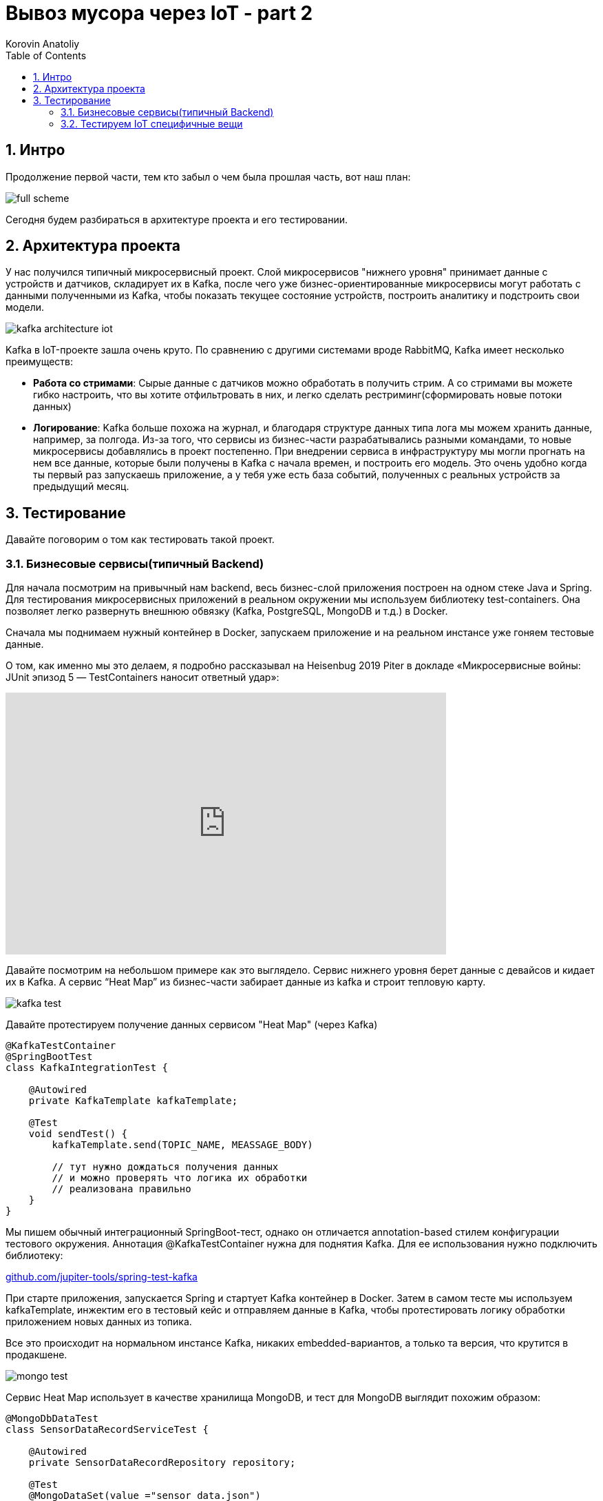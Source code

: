 = Вывоз мусора через IoT - part 2
Korovin Anatoliy
:doctype: book
:encoding: utf-8
:lang: en
:toc: left
:numbered:


## Интро

Продолжение первой части, тем кто забыл о чем была прошлая часть, вот наш план:

image::./full_scheme.png[]

Сегодня будем разбираться в архитектуре проекта и его тестировании.

## Архитектура проекта

У нас получился типичный микросервисный проект. Слой микросервисов "нижнего уровня" принимает данные с устройств и датчиков, складирует их в Kafka, после чего уже бизнес-ориентированные микросервисы могут работать с данными полученными из Kafka, чтобы показать текущее состояние устройств, построить аналитику и подстроить свои модели.

image::./kafka_architecture_iot.png[]

Kafka в IoT-проекте зашла очень круто. По сравнению с другими системами вроде RabbitMQ, Kafka имеет несколько преимуществ:

 - **Работа со стримами**: Сырые данные с датчиков можно обработать в получить стрим. А со стримами вы можете гибко настроить, что вы хотите отфильтровать в них, и легко сделать рестриминг(сформировать новые потоки данных)
 
- **Логирование**: Kafka больше похожа на журнал, и благодаря структуре данных типа лога мы можем хранить данные, например, за полгода. Из-за того, что сервисы из бизнес-части разрабатывались разными командами, то новые микросервисы добавлялись в проект постепенно. При внедрении сервиса в инфраструктуру мы могли прогнать на нем все данные, которые были получены в Kafka с начала времен, и построить его модель. Это очень удобно когда ты первый раз запускаешь приложение, а у тебя уже есть база событий, полученных с реальных устройств за предыдущий месяц.


## Тестирование

Давайте поговорим о том как тестировать такой проект.

### Бизнесовые сервисы(типичный Backend)

Для начала посмотрим на привычный нам backend, весь бизнес-слой приложения построен на одном стеке Java и Spring. Для тестирования микросервисных приложений в реальном окружении мы используем библиотеку test-containers. Она позволяет легко развернуть внешнюю обвязку (Kafka, PostgreSQL, MongoDB и т.д.) в Docker.

Сначала мы поднимаем нужный контейнер в Docker, запускаем приложение и на реальном инстансе уже гоняем тестовые данные. 

О том, как именно мы это делаем, я подробно рассказывал на Heisenbug 2019 Piter в докладе «Микросервисные войны: JUnit эпизод 5 — TestContainers наносит ответный удар»:

video::UeQfaulJJDo[youtube, width=640, height=380]


Давайте посмотрим на небольшом примере как это выглядело. Сервис нижнего уровня берет данные c девайсов и кидает их в Kafka. А сервис “Heat Map” из бизнес-части забирает данные из kafka и строит тепловую карту.

image::./kafka_test.png[]

Давайте протестируем получение данных сервисом "Heat Map" (через Kafka)

[source, java]
----
@KafkaTestContainer
@SpringBootTest
class KafkaIntegrationTest {

    @Autowired
    private KafkaTemplate kafkaTemplate;

    @Test
    void sendTest() {
        kafkaTemplate.send(TOPIC_NAME, MEASSAGE_BODY)
        
        // тут нужно дождаться получения данных
        // и можно проверять что логика их обработки 
        // реализована правильно
    }
}
----

Мы пишем обычный интеграционный SpringBoot-тест, однако он отличается annotation-based стилем конфигурации тестового окружения. Аннотация @KafkaTestContainer нужна для поднятия Kafka. Для ее использования нужно подключить библиотеку: 

https://github.com/jupiter-tools/spring-test-kafka[github.com/jupiter-tools/spring-test-kafka]


При старте приложения, запускается Spring и стартует Kafka контейнер в Docker. Затем в самом тесте мы используем kafkaTemplate, инжектим его в тестовый кейс и отправляем данные в Kafka, чтобы протестировать логику обработки приложением новых данных из топика.

Все это происходит на нормальном инстансе Kafka, никаких embedded-вариантов, а только та версия, что крутится в продакшене.

image::./mongo_test.png[]

Сервис Heat Map использует в качестве хранилища MongoDB, и тест для MongoDB выглядит похожим образом:

[source, java]
----
@MongoDbDataTest
class SensorDataRecordServiceTest {

    @Autowired
    private SensorDataRecordRepository repository;
    
    @Test
    @MongoDataSet(value ="sensor_data.json")
    void findSingle() {
        var log = repository.findAllByDeviceId("001");
        assertThat(log).hasSize(1);
        ...
    }
}  
----

Аннотация `@MongoDbDataTest` запускает MongoDB в Docker аналогично Kafka. После того, как приложение было запущено, мы можем пользоваться репозиторием для работы с MongoDB. 

Для использования в ваших тестах этого функционала, все что нужно это подключить библиотеку: 

https://github.com/jupiter-tools/spring-test-mongo[github.com/jupiter-tools/spring-test-mongo]

К слову говоря, там есть много других полезностей, например можно перед выполнением теста загружать в базу данные, через анотацию `@MongoDataSet` как в примере выше, или при помощи аннотации `@ExpectedMongoDataSet` проверить что после выполнения тестового кейса в базе появился именно тот набор данных, который мы ожидаем.

[WARNING]
====
Подробнее о работе с тестовыми данными Анатолий расскажет на Heisenbug 2020.
====


### Тестируем IoT специфичные вещи

Если бизнес-часть — это типичный бэкенд, то работа с данными с девайсов содержала много граблей и специфики, связанной с железом.

У вас есть девайс, и вам надо с ним сопрягаться. Для этого вам понадобится документация. Хорошо, когда у вас на руках и железка, и доки к ней. Однако у нас все начиналось по-другому: была только документация, а девайс был еще в пути. Мы запилили небольшое приложение, которое в теории должно было работать, но как только приехали  девайсы, наши ожидания столкнулись с реальностью.

Мы думали, что на входе будет бинарный формат, а устройство стало кидать в нас каким-то XML-файлом. И в такой жесткой форме родилось первое правило для IoT-проекта:
[WARNING]
====
НИКОГДА НЕ ВЕРЬ ДОКУМЕНТАЦИИ
====

В принципе, полученные с устройства данные были более-менее понятные:
`Time` — это временная метка, `DevEUI` — идентификатор девайса, `LrrLAT` и `LrrLON` — координаты.

image::./wrong_protocol.png[]


А вот что такое `payload_hex`? Мы видим 8 разрядов, что в них может быть? Это дистанция до мусора, напряжение датчика, уровень сигнала, угол наклона, температура или вообще все вместе взятое? В какой-то момент мы думали, что китайские производители этих девайсов познали какой-то фен-шуй архивирования и смогли в 8 разрядов запаковать все, что только можно. Но если посмотреть выше, то видно что время записано обычной строкой и содержит в 3 раза больше разрядов, то есть байты явно никто не экономил. В итоге выяснилось, что конкретно в этой прошивке половина датчиков в девайсе просто выключена, и нужно ждать новую прошивку. 

Пока ждали, мы сделали в офисе тестовый стенд, который, по сути, был обычной картонной коробкой. На ее крышку мы прикрепили устройство и закидывали в коробку всякий офисный хлам. Еще нам нужен был тестовый экземпляр машины перевозчика, и ее роль исполняла машина одного из разработчиков в проекте. (привет Руслан)

Теперь мы видели на карте, где стоят картонные коробки, и знали, где проводит вечера Руслан (спойлер: работа-дом, и по вечерам пятницы никто бар не отменял). 

image::./bar.png[]

Однако система с тестовыми стендами просуществовала не долго, потому что есть большие отличия от реальных контейнеров. Например, если говорить про акселерометр, то мы крутили коробку из стороны в сторону и получали показания с датчика, и вроде все работало. Но в реальности есть некие ограничения. 

image::./stand_vs_real.png[]

В первых версиях девайса угол измерялся не в абсолютных значениях, а в относительных. И когда коробку наклоняли больше, чем на фиксированную в прошивке дельту, то датчик начинал работать некорректно или даже мог не зафиксировать поворот.

image::./rotate.png[]

Конечно, все эти ошибки в процессе исправили, но на старте различия между коробкой и контейнером принесли много проблем. И мы просверлили бак со всех сторон, пока решали, как расположить датчик в контейнере, чтобы при подъеме бака, машиной перевозчика мы точно фиксировали, что мусор выгружают.

Помимо проблемы с углом наклона, мы поначалу не учли, каким будет реальный мусор в контейнере. И если мы кидали в ту коробку пенопласт да подушки, то в реальности люди складывают в контейнер все подряд, даже цемент с песком. И в результате однажды датчик показывал, что контейнер пуст, хотя на самом деле тот был заполнен. Как выяснилось, кто-то во время ремонта выкинул крутой звукопоглощающий материал, который гасил сигналы от датчика.

В этот момент мы решили договориться с арендодателем бизнес-центра, где находится офис, чтобы установить датчики на его мусорные контейнеры. Мы оборудовали площадку перед офисом, и с этого момента жизнь и будни разработчиков проекта кардинально изменились. Обычно в начале рабочего дня ты хочешь выпить кофе, почитать новости, а тут у тебя вся лента забита мусором, буквально:

image::./chat.png[]

При тестировании температурного датчика, как и в случае с акселерометром, реальность преподнесла новые сценарии. Пороговое значение для температуры довольно сложно подобрать так, чтобы мы вовремя узнали, что датчик горит и не распрощались с ним. Например, летом контейнеры сильно нагреваются под солнцем, и установка слишком малой пороговой температуры чревата постоянными уведомлениями от датчика. А если девайс реально горит, и кто-то начинает его тушить, то нужно готовиться к тому, что бак зальют доверху водой, потом кто-нибудь его уронит, и тушить будут уже на полу. При таком сценарии датчик, очевидно, не выживет.

image::./fire.gif[]

В какой-то момент к нам пришла новая прошивка (вы же помните, что мы ее ждали?).  Мы накатили ее на датчики, и протокол связи с датчиком вновь сломался. Прощай, XML, и да здравствует опять бинарный формат. Хочется надеяться в этот момент, что сейчас он соответствует документации, но… нет же! 

[WARNING]
====
Поэтому второе правило: читай первое правило, то есть никогда не верь документации.
====

Что можно сделать? Например, заняться реверс-инжинирингом: сидим с консолью, собираем данные, крутим-вертим датчик, ставим что-то перед ним, пытаемся выявить закономерности. Так можно вычленить дистанцию, статус контейнера и контрольную сумму. Однако некоторые данные было сложно интерпретировать, потому что наши китайские производители девайсов, видимо, любят велосипеды. И чтобы запаковать в бинарный формат число с плавающей точкой для интерпретации угла наклона, они решили взять два байта и разделить на 35.

image::./35.png[]

И во всей этой истории нам сильно помогло то что нижний слой сервисов, работающий с девайсами был изолирован от верхнего, и все данные переливались через кафку, контракты на которую были согласованы и закреплены. 

Это сильно помогало в плане разработки, поскольку если поломался нижний уровень, то мы спокойно пилим бизнес-сервисы, потому что контракт в них жестко зафиксирован. Поэтому настоящее второе правило разработки IoT-проектов — это изолировать сервисы и использовать контракты.

[WARNING]
====
В докладе было еще много интересного, имитационное моделирование, нагрузочное тестирование, да и в целом 
я бы посоветовал посмотреть этот доклад тем кто ...
// Сева, тут бы написать от тебя свое мнение чтобы было чуток персоналий..
====
